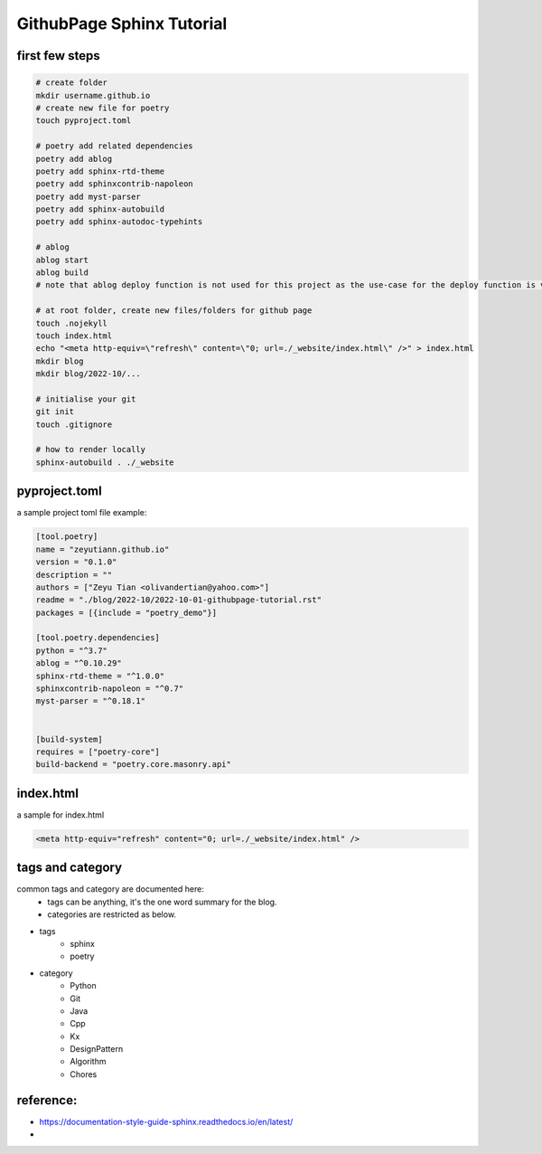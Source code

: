 
.. Jacob's blog post example, created by `ablog start` on Oct 06, 2022.

.. post:: Oct 01, 2022
   :tags: githubpage, sphinx, tutorial
   :category: Chores
   :author: TIAN Zeyu


###########################
GithubPage Sphinx Tutorial
###########################

first few steps
================


.. code-block:: shell

    # create folder
    mkdir username.github.io
    # create new file for poetry
    touch pyproject.toml

    # poetry add related dependencies
    poetry add ablog
    poetry add sphinx-rtd-theme
    poetry add sphinxcontrib-napoleon
    poetry add myst-parser
    poetry add sphinx-autobuild
    poetry add sphinx-autodoc-typehints

    # ablog
    ablog start
    ablog build
    # note that ablog deploy function is not used for this project as the use-case for the deploy function is very strict, and the author didn't get it working. So the deployment is done manually by adding .nojekyll and index.html file.

    # at root folder, create new files/folders for github page
    touch .nojekyll
    touch index.html
    echo "<meta http-equiv=\"refresh\" content=\"0; url=./_website/index.html\" />" > index.html
    mkdir blog
    mkdir blog/2022-10/...

    # initialise your git
    git init
    touch .gitignore

    # how to render locally
    sphinx-autobuild . ./_website


pyproject.toml
===============

a sample project toml file example:


.. code-block:: shell

    [tool.poetry]
    name = "zeyutiann.github.io"
    version = "0.1.0"
    description = ""
    authors = ["Zeyu Tian <olivandertian@yahoo.com>"]
    readme = "./blog/2022-10/2022-10-01-githubpage-tutorial.rst"
    packages = [{include = "poetry_demo"}]

    [tool.poetry.dependencies]
    python = "^3.7"
    ablog = "^0.10.29"
    sphinx-rtd-theme = "^1.0.0"
    sphinxcontrib-napoleon = "^0.7"
    myst-parser = "^0.18.1"


    [build-system]
    requires = ["poetry-core"]
    build-backend = "poetry.core.masonry.api"


index.html
============

a sample for index.html


.. code-block:: html

    <meta http-equiv="refresh" content="0; url=./_website/index.html" />


tags and category
==================

common tags and category are documented here:
    - tags can be anything, it's the one word summary for the blog.
    - categories are restricted as below.

* tags
    * sphinx
    * poetry

* category
    * Python
    * Git
    * Java
    * Cpp
    * Kx
    * DesignPattern
    * Algorithm
    * Chores



reference:
===========

- https://documentation-style-guide-sphinx.readthedocs.io/en/latest/
-



